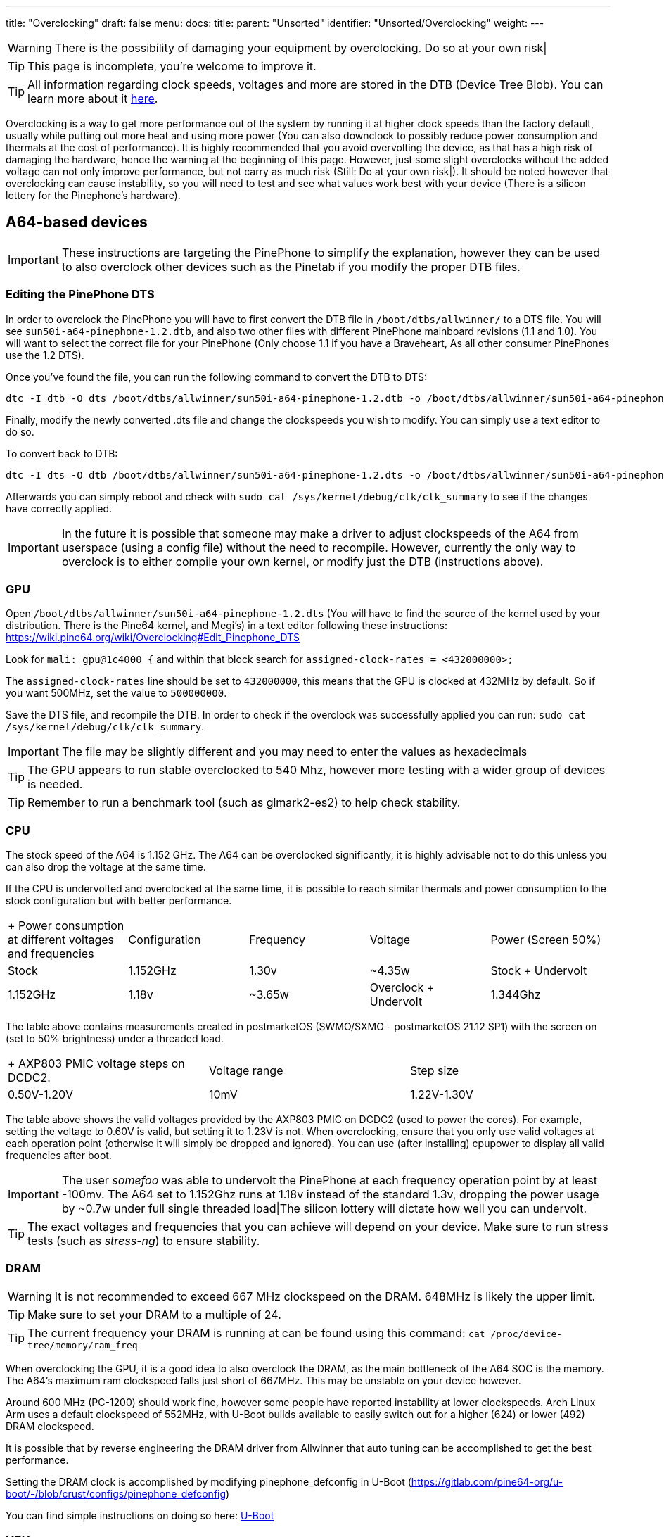 ---
title: "Overclocking"
draft: false
menu:
  docs:
    title:
    parent: "Unsorted"
    identifier: "Unsorted/Overclocking"
    weight: 
---

WARNING: There is the possibility of damaging your equipment by overclocking. Do so at your own risk|

TIP: This page is incomplete, you're welcome to improve it.

TIP: All information regarding clock speeds, voltages and more are stored in the DTB (Device Tree Blob). You can learn more about it https://elinux.org/Device_Tree_Reference[here].

Overclocking is a way to get more performance out of the system by running it at higher clock speeds than the factory default, usually while putting out more heat and using more power (You can also downclock to possibly reduce power consumption and thermals at the cost of performance). It is highly recommended that you avoid overvolting the device, as that has a high risk of damaging the hardware, hence the warning at the beginning of this page. However, just some slight overclocks without the added voltage can not only improve performance, but not carry as much risk (Still: Do at your own risk|). It should be noted however that overclocking can cause instability, so you will need to test and see what values work best with your device (There is a silicon lottery for the Pinephone's hardware).

== A64-based devices

IMPORTANT: These instructions are targeting the PinePhone to simplify the explanation, however they can be used to also overclock other devices such as the Pinetab if you modify the proper DTB files.

=== Editing the PinePhone DTS

In order to overclock the PinePhone you will have to first convert the DTB file in `/boot/dtbs/allwinner/` to a DTS file. You will see `sun50i-a64-pinephone-1.2.dtb`, and also two other files with different PinePhone mainboard revisions (1.1 and 1.0). You will want to select the correct file for your PinePhone (Only choose 1.1 if you have a Braveheart, As all other consumer PinePhones use the 1.2 DTS).

Once you've found the file, you can run the following command to convert the DTB to DTS:

 dtc -I dtb -O dts /boot/dtbs/allwinner/sun50i-a64-pinephone-1.2.dtb -o /boot/dtbs/allwinner/sun50i-a64-pinephone-1.2.dts

Finally, modify the newly converted .dts file and change the clockspeeds you wish to modify. You can simply use a text editor to do so.

To convert back to DTB:

 dtc -I dts -O dtb /boot/dtbs/allwinner/sun50i-a64-pinephone-1.2.dts -o /boot/dtbs/allwinner/sun50i-a64-pinephone-1.2.dtb

Afterwards you can simply reboot and check with `sudo cat /sys/kernel/debug/clk/clk_summary` to see if the changes have correctly applied.

IMPORTANT: In the future it is possible that someone may make a driver to adjust clockspeeds of the A64 from userspace (using a config file) without the need to recompile. However, currently the only way to overclock is to either compile your own kernel, or modify just the DTB (instructions above).

=== GPU

Open `/boot/dtbs/allwinner/sun50i-a64-pinephone-1.2.dts` (You will have to find the source of the kernel used by your distribution. There is the Pine64 kernel, and Megi's) in a text editor following these instructions: https://wiki.pine64.org/wiki/Overclocking#Edit_Pinephone_DTS

Look for `mali: gpu@1c4000 {` and within that block search for `assigned-clock-rates = <432000000>;`

The `assigned-clock-rates` line should be set to `432000000`, this means that the GPU is clocked at 432MHz by default. So if you want 500MHz, set the value to `500000000`.

Save the DTS file, and recompile the DTB. In order to check if the overclock was successfully applied you can run: `sudo cat /sys/kernel/debug/clk/clk_summary`.

IMPORTANT: The file may be slightly different and you may need to enter the values as hexadecimals

TIP: The GPU appears to run stable overclocked to 540 Mhz, however more testing with a wider group of devices is needed.

TIP: Remember to run a benchmark tool (such as glmark2-es2) to help check stability.

=== CPU

The stock speed of the A64 is 1.152 GHz. The A64 can be overclocked significantly, it is highly advisable not to do this unless you can also drop the voltage at the same time.

If the CPU is undervolted and overclocked at the same time, it is possible to reach similar thermals and power consumption to the stock configuration but with better performance.

[cols="1,1,1,1,1"]
|===
|+ Power consumption at different voltages and frequencies
|Configuration
|Frequency
|Voltage
|Power (Screen 50%)

|Stock
| 1.152GHz | 1.30v | ~4.35w

|Stock + Undervolt
| 1.152GHz | 1.18v | ~3.65w

|Overclock + Undervolt
| 1.344Ghz | 1.28v | ~4.60w
|===
The table above contains measurements created in postmarketOS (SWMO/SXMO - postmarketOS 21.12 SP1) with the screen on (set to 50% brightness) under a threaded load.

[cols="1,1,1"]
|===
|+ AXP803 PMIC voltage steps on DCDC2.
|Voltage range
|Step size

|0.50V-1.20V
| 10mV

|1.22V-1.30V
| 20mV

|===
The table above shows the valid voltages provided by the AXP803 PMIC on DCDC2 (used to power the cores). For example, setting the voltage to 0.60V is valid, but setting it to 1.23V is not. When overclocking, ensure that you only use valid voltages at each operation point (otherwise it will simply be dropped and ignored). You can use (after installing) cpupower to display all valid frequencies after boot.

IMPORTANT: The user _somefoo_ was able to undervolt the PinePhone at each frequency operation point by at least -100mv. The A64 set to 1.152Ghz runs at 1.18v instead of the standard 1.3v, dropping the power usage by ~0.7w under full single threaded load|The silicon lottery will dictate how well you can undervolt.

TIP: The exact voltages and frequencies that you can achieve will depend on your device. Make sure to run stress tests (such as _stress-ng_) to ensure stability.

=== DRAM

WARNING: It is not recommended to exceed 667 MHz clockspeed on the DRAM. 648MHz is likely the upper limit.

TIP: Make sure to set your DRAM to a multiple of 24.

TIP: The current frequency your DRAM is running at can be found using this command: `cat /proc/device-tree/memory/ram_freq`

When overclocking the GPU, it is a good idea to also overclock the DRAM, as the main bottleneck of the A64 SOC is the memory. The A64's maximum ram clockspeed falls just short of 667MHz. This may be unstable on your device however.

Around 600 MHz (PC-1200) should work fine, however some people have reported instability at lower clockspeeds. Arch Linux Arm uses a default clockspeed of 552MHz, with U-Boot builds available to easily switch out for a higher (624) or lower (492) DRAM clockspeed.

It is possible that by reverse engineering the DRAM driver from Allwinner that auto tuning can be accomplished to get the best performance.

Setting the DRAM clock is accomplished by modifying pinephone_defconfig in U-Boot (https://gitlab.com/pine64-org/u-boot/-/blob/crust/configs/pinephone_defconfig)

You can find simple instructions on doing so here: link:/documentation/Unsorted/U-Boot[U-Boot]

=== VPU

In order to allocate more VRAM for the GPU you can add `cma=256` to your kernel (or use kconfig with CONFIG_CMA_SIZE_MBYTES=256) cmdline in boot.scr which you will have to compile using mkimage. By default the kernel allocates only 64MB, and the maximum value is 256MB.

In order to compile boot.scr you can run `mkimage -C none -A arm64 -T script -d boot.cmd boot.scr`

IMPORTANT: You may not have a boot.cmd file in your boot directory and instead you may instead have a boot.txt

=== Cedrus

Overclocking cedrus is achieved by modifying the kernel source code: https://elixir.bootlin.com/linux/latest/source/drivers/staging/media/sunxi/cedrus/cedrus.c#L507

IMPORTANT: User _33yn2_ is not particularly sure if this makes any difference, or if it might in fact have a negative impact. Probably not worth messing with.

== RK3399-based devices

The RK3399 clocks are found in https://github.com/torvalds/linux/blob/master/arch/arm64/boot/dts/rockchip/rk3399-opp.dtsi[arch/arm64/boot/dts/rockchip/rk3399-opp.dtsi]

More optimised voltages and clocks can be found in https://github.com/torvalds/linux/blob/master/arch/arm64/boot/dts/rockchip/rk3399-op1-opp.dtsi[arch/arm64/boot/dts/rockchip/rk3399-op1-opp.dtsi]
These include a slight overclock and undervolt, they are intended for the OP1 CPU found in many Chromebooks but have worked fine in all recorded cases on regular RK3399 SoCs in other devices.

=== GPU

Any clock speeds can be added for the GPU in `gpu_opp_table`

The highest recommended voltage for the GPU is 1.2V as specified in the RK3399 schematic from Rockchip.

Segfault has found that the RK3399 in his Pinebook Pro can reach 950MHz on the GPU while being stable.

The stock speed for the GPU is 800Mhz.

Note that the GPU in the RK3399 is already bottlenecked by the memory bandwidth available to it, so overclocking generally yields no improvements.

=== CPU

A set of available clock speeds that can be added to the CPU clusters can be found in `drivers/clk/rockchip/clk-rk3399.c` under `rk3399_cpuclkl_rates` for the little cores and `rk3399_cpuclkb_rates` for the big cores.

These clock speeds can be added to `cluster0_opp` for the small cores and `cluster1_opp` for the big cores respectively.

The maximum limit is 1.8GHz on the little cores and 2.2GHz on the big cores.

The highest recommended voltage for the little cores is 1.2V and for the big cores is 1.25V.

Segfault has found that the RK3399 in his Pinebook Pro can reach 1.7GHz on the little cores and 2.08GHz on the big ones.

The stock speed for the little cores is 1.4GHz and on the big cores it is 1.8GHz, the OP1 speeds default to 1.5GHz and 2.0GHz instead.

== ROCK64

DTB is in `/boot/dtbs/rockchip/rk3328-rock64.dtb`. CPU clock rates are inside `opp_table0` as hexadecimal numbers in the `opp-hz` field.

Check the achieved clock speed with `sudo cat /sys/kernel/debug/clk/clk_summary | grep armclk`.

Thanks to https://github.com/ayufan-rock64[Ayufan]'s work (with their https://github.com/ayufan-rock64/linux-build/blob/master/recipes/overclocking.md[overclocking recipe]), we know we can add a <strong>1.392GHz</strong> operating point, and a <strong>1.512GHz</strong> operating point (you should ensure you have a large heatsink for this last one). You can do so by adding the following in the `opp_table0` object, after the `opp-1296000000` operating point:

 opp-1392000000 {
         opp-hz = <0x00 0x52f83c00>;
         opp-microvolt = <0x149970>;
         clock-latency-ns = <0x9c40>;
 };

 opp-1512000000 {
         opp-hz = <0x00 0x5a1f4a00>;
         opp-microvolt = <0x162010>;
         clock-latency-ns = <0x9c40>;
 };

GPU needs investigating, but current mainline device tree does not try to clock up the GPU at all.

